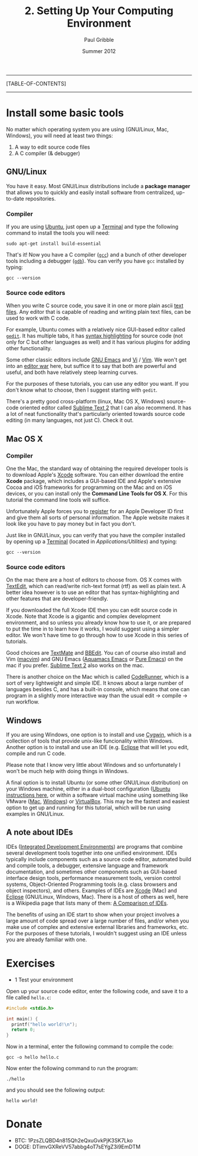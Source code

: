 #+STARTUP: showall

#+TITLE:     2. Setting Up Your Computing Environment
#+AUTHOR:    Paul Gribble
#+EMAIL:     paul@gribblelab.org
#+DATE:      Summer 2012

-----
[TABLE-OF-CONTENTS]
-----

* Install some basic tools

No matter which operating system you are using (GNU/Linux, Mac,
Windows), you will need at least two things:

1. A way to edit source code files
2. A C compiler (& debugger)

** GNU/Linux

You have it easy. Most GNU/Linux distributions include a *package
manager* that allows you to quickly and easily install software from
centralized, up-to-date repositories.

*** Compiler

If you are using [[http://www.ubuntu.com][Ubuntu]], just open up a [[https://help.ubuntu.com/community/UsingTheTerminal][Terminal]] and type
the following command to install the tools you will need:

#+BEGIN_EXAMPLE
sudo apt-get install build-essential
#+END_EXAMPLE

That's it! Now you have a C compiler ([[http://gcc.gnu.org/][=gcc=]]) and a bunch of other
developer tools including a debugger ([[http://sources.redhat.com/gdb/][=gdb=]]). You can verify you have
=gcc= installed by typing:

#+BEGIN_EXAMPLE
gcc --version
#+END_EXAMPLE

*** Source code editors

When you write C source code, you save it in one or more plain ascii
[[https://en.wikipedia.org/wiki/Text_file][text files]]. Any editor that is capable of reading and writing plain
text files, can be used to work with C code.

For example, Ubuntu comes with a relatively nice GUI-based editor
called [[https://help.ubuntu.com/community/gedit][=gedit=]]. It has multiple tabs, it has [[https://en.wikipedia.org/wiki/Syntax_highlighting][syntax highlighting]] for
source code (not only for C but other languages as well) and it has
various plugins for adding other functionality.

Some other classic editors include [[https://en.wikipedia.org/wiki/Emacs][GNU Emacs]] and [[https://en.wikipedia.org/wiki/Vi][Vi]] / [[https://en.wikipedia.org/wiki/Vim_(text_editor)][Vim]]. We won't
get into an [[https://en.wikipedia.org/wiki/Editor_war][editor war]] here, but suffice it to say that both are
powerful and useful, and both have relatively steep learning curves.

For the purposes of these tutorials, you can use any editor you
want. If you don't know what to choose, then I suggest starting with
=gedit=.

There's a pretty good cross-platform (linux, Mac OS X, Windows)
source-code oriented editor called [[http://www.sublimetext.com/][Sublime Text 2]] that I can also
recommend. It has a lot of neat functionality that's particularly
oriented towards source code editing (in many languages, not just
C). Check it out.

** Mac OS X

*** Compiler

One the Mac, the standard way of obtaining the required developer
tools is to download Apple's [[https://developer.apple.com/xcode/][Xcode]] software. You can either download
the entire *Xcode* package, which includes a GUI-based IDE and Apple's
extensive Cocoa and iOS frameworks for programming on the Mac and on
iOS devices, or you can install only the *Command Line Tools for OS
X*. For this tutorial the command line tools will suffice.

Unfortunately Apple forces you to [[http://developer.apple.com/programs/register/][register]] for an Apple Developer ID
first and give them all sorts of personal information. The Apple
website makes it look like you have to pay money but in fact you
don't.

Just like in GNU/Linux, you can verify that you have the compiler
installed by opening up a [[https://en.wikipedia.org/wiki/Terminal_(OS_X)][Terminal]] (located in
/Applications/Utilities/) and typing:

#+BEGIN_EXAMPLE
gcc --version
#+END_EXAMPLE

*** Source code editors

On the mac there are a host of editors to choose from. OS X comes with
[[https://en.wikipedia.org/wiki/TextEdit][TextEdit]], which can read/write rich-text format (rtf) as well as plain
text. A better idea however is to use an editor that has
syntax-highlighting and other features that are developer-friendly.

If you downloaded the full Xcode IDE then you can edit source code in
Xcode. Note that Xcode is a gigantic and complex development
environment, and so unless you already know how to use it, or are
prepared to put the time in to learn how it works, I would suggest
using a simpler editor. We won't have time to go through how to use
Xcode in this series of tutorials.

Good choices are [[http://macromates.com/][TextMate]] and [[http://www.barebones.com/products/bbedit/][BBEdit]]. You can of course also install
and Vim ([[https://code.google.com/p/macvim/][macvim]]) and GNU Emacs ([[http://aquamacs.org/][Aquamacs Emacs]] or [[http://emacsformacosx.com/][Pure Emacs]]) on the
mac if you prefer. [[http://www.sublimetext.com/][Sublime Text 2]] also works on the mac.

There is another choice on the Mac which is called [[http://krillapps.com/coderunner/][CodeRunner]], which
is a sort of very lightweight and simple IDE. It knows about a large
number of languages besides C, and has a built-in console, which means
that one can program in a slightly more interactive way than the usual
edit -> compile -> run workflow.

** Windows

If you are using Windows, one option is to install and use [[http://cygwin.com/][Cygwin]],
which is a collection of tools that provide unix-like funcionality
within Windows. Another option is to install and use an IDE
(e.g. [[http://www.eclipse.org/][Eclipse]] that will let you edit, compile and run C code.

Please note that I know very little about Windows and so unfortunately
I won't be much help with doing things in Windows.

A final option is to install Ubuntu (or some other GNU/Linux
distribution) on your Windows machine, either in a dual-boot
configuration ([[http://www.ubuntu.com/download/help/install-ubuntu-with-windows][Ubuntu instructions here]], or within a software virtual
machine using something like VMware ([[http://www.vmware.com/products/fusion/overview.html][Mac]], [[http://www.vmware.com/products/workstation/overview.html][Windows]]) or [[https://www.virtualbox.org/][VirtualBox]]. This
may be the fastest and easiest option to get up and running for this
tutorial, which will be run using examples in GNU/Linux.

** A note about IDEs

IDEs ([[https://en.wikipedia.org/wiki/Integrated_development_environment][Integrated Development Environments]]) are programs that combine
several development tools together into one unified environment. IDEs
typically include components such as a source code editor, automated
build and compile tools, a debugger, extensive language and framework
documentation, and sometimes other components such as GUI-based
interface design tools, performance measurement tools, version control
systems, Object-Oriented Programming tools (e.g. class browsers and
object inspectors), and others. Examples of IDEs are [[https://developer.apple.com/technologies/tools/features.html][Xcode]] (Mac) and
[[http://www.eclipse.org/][Eclipse]] (GNU/Linux, Windows, Mac). There is a host of others as well,
here is a Wikipedia page that lists many of them: [[https://en.wikipedia.org/wiki/Comparison_of_integrated_development_environments][A Comparison of
IDEs]].

The benefits of using an IDE start to show when your project involves
a large amount of code spread over a large number of files, and/or
when you make use of complex and extensive external libraries and
frameworks, etc. For the purposes of these tutorials, I wouldn't
suggest using an IDE unless you are already familiar with one.

* Exercises

- 1 Test your environment

Open up your source code editor, enter the following code, and save it
to a file called =hello.c=:

#+BEGIN_SRC c
#include <stdio.h>

int main() {
  printf("hello world!\n");
  return 0;
}
#+END_SRC

Now in a terminal, enter the following command to compile the code:

#+BEGIN_EXAMPLE
gcc -o hello hello.c
#+END_EXAMPLE

Now enter the following command to run the program:

#+BEGIN_EXAMPLE
./hello
#+END_EXAMPLE

and you should see the following output:

#+BEGIN_EXAMPLE
hello world!
#+END_EXAMPLE

* Donate

- BTC: 1PzsZLQBD4n815Qh2eQxuGvkPjK3SK7Lko
- DOGE: DTimvGXReVV57abbg4oT7sEYgZ3i9EmDTM
